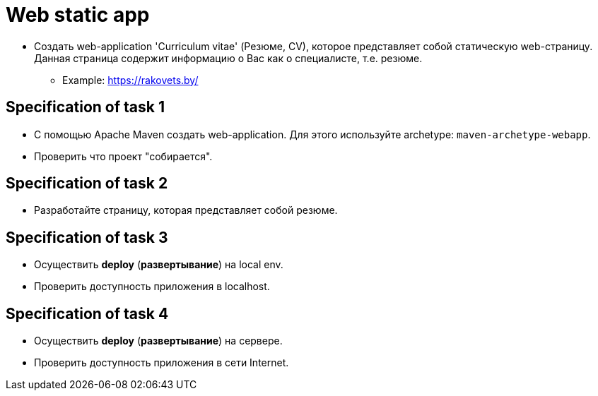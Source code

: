 = Web static app

* Создать web-application 'Curriculum vitae' (Резюме, CV), которое представляет собой статическую web-страницу. Данная страница содержит информацию о Вас как о специалисте, т.е. резюме.
** Example: https://rakovets.by/

== Specification of task 1

* С помощью Apache Maven создать web-application. Для этого используйте archetype: `maven-archetype-webapp`.
* Проверить что проект "собирается".

== Specification of task 2

* Разработайте страницу, которая представляет собой резюме.

== Specification of task 3

* Осуществить *deploy* (*развертывание*) на local env.
* Проверить доступность приложения в localhost.

== Specification of task 4

* Осуществить *deploy* (*развертывание*) на сервере.
* Проверить доступность приложения в сети Internet.
